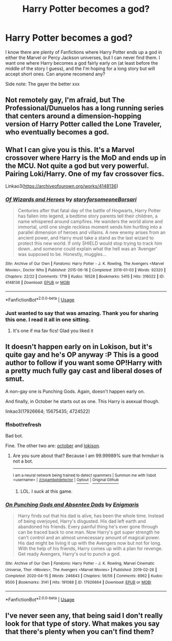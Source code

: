 #+TITLE: Harry Potter becomes a god?

* Harry Potter becomes a god?
:PROPERTIES:
:Author: That_Lonely_Gay
:Score: 7
:DateUnix: 1596049520.0
:DateShort: 2020-Jul-29
:FlairText: What's That Fic?
:END:
I know there are plenty of Fanfictions where Harry Potter ends up a god in either the Marvel or Percy Jackson universes, but I can never find them. I want one where Harry becomes a god fairly early on (at least before the middle of the story I guess), and the I'm hoping for a long story but will accept short ones. Can anyone recomend any?

Side note: The gayer the better xxx


** Not remotely gay, I'm afraid, but The Professional/Dunuelos has a long running series that centers around a dimension-hopping version of Harry Potter called the Lone Traveler, who eventually becomes a god.
:PROPERTIES:
:Author: Vercalos
:Score: 2
:DateUnix: 1596094508.0
:DateShort: 2020-Jul-30
:END:


** What I can give you is this. It's a Marvel crossover where Harry is the MoD and ends up in the MCU. Not quite a god but very powerful. Pairing Loki/Harry. One of my fav crossover fics.

Linkao3([[https://archiveofourown.org/works/4148136]])
:PROPERTIES:
:Author: Quine_
:Score: 1
:DateUnix: 1596103303.0
:DateShort: 2020-Jul-30
:END:

*** [[https://archiveofourown.org/works/4148136][*/Of Wizards and Heroes/*]] by [[https://www.archiveofourown.org/users/storyforsomeone/pseuds/storyforsomeone/users/Borsari/pseuds/Borsari][/storyforsomeoneBorsari/]]

#+begin_quote
  Centuries after that fatal day of the battle of Hogwarts, Harry Potter has fallen into legend, a bedtime story parents tell their children, a name whispered around campfires. He wanders the world alone and immortal, until one single reckless moment sends him hurtling into a parallel dimension of heroes and villains. A new enemy arises from an ancient power, and Harry must take a stand as the last wizard to protect this new world. If only SHIELD would stop trying to track him down...and someone could explain what the hell was an 'Avenger' was supposed to be. Honestly, muggles...
#+end_quote

^{/Site/:} ^{Archive} ^{of} ^{Our} ^{Own} ^{*|*} ^{/Fandoms/:} ^{Harry} ^{Potter} ^{-} ^{J.} ^{K.} ^{Rowling,} ^{The} ^{Avengers} ^{<Marvel} ^{Movies>,} ^{Doctor} ^{Who} ^{*|*} ^{/Published/:} ^{2015-06-16} ^{*|*} ^{/Completed/:} ^{2016-01-03} ^{*|*} ^{/Words/:} ^{92320} ^{*|*} ^{/Chapters/:} ^{22/22} ^{*|*} ^{/Comments/:} ^{1719} ^{*|*} ^{/Kudos/:} ^{16528} ^{*|*} ^{/Bookmarks/:} ^{5415} ^{*|*} ^{/Hits/:} ^{316022} ^{*|*} ^{/ID/:} ^{4148136} ^{*|*} ^{/Download/:} ^{[[https://archiveofourown.org/downloads/4148136/Of%20Wizards%20and%20Heroes.epub?updated_at=1594809835][EPUB]]} ^{or} ^{[[https://archiveofourown.org/downloads/4148136/Of%20Wizards%20and%20Heroes.mobi?updated_at=1594809835][MOBI]]}

--------------

*FanfictionBot*^{2.0.0-beta} | [[https://github.com/tusing/reddit-ffn-bot/wiki/Usage][Usage]]
:PROPERTIES:
:Author: FanfictionBot
:Score: 2
:DateUnix: 1596103338.0
:DateShort: 2020-Jul-30
:END:


*** Just wanted to say that was amazing. Thank you for sharing this one. I read it all in one sitting.
:PROPERTIES:
:Author: lazyboychill
:Score: 2
:DateUnix: 1596229803.0
:DateShort: 2020-Aug-01
:END:

**** It's one if ma fav fics! Glad you liked it
:PROPERTIES:
:Author: Quine_
:Score: 2
:DateUnix: 1596238570.0
:DateShort: 2020-Aug-01
:END:


** It doesn't happen early on in Lokison, but it's quite gay and he's OP anyway :P This is a good author to follow if you want some OP!Harry with a pretty much fully gay cast and liberal doses of smut.

A non-gay one is Punching Gods. Again, doesn't happen early on.

And finally, in October he starts out as one. This Harry is asexual though.

linkao3(17926664; 15675435; 4724522)
:PROPERTIES:
:Author: hrmdurr
:Score: 1
:DateUnix: 1596078114.0
:DateShort: 2020-Jul-30
:END:

*** ffnbot!refresh

Bad bot.

Fine. The other two are: [[https://archiveofourown.org/works/15675435/chapters/36417321][october]] and [[https://archiveofourown.org/works/4724522/chapters/10795235][lokison]].
:PROPERTIES:
:Author: hrmdurr
:Score: 2
:DateUnix: 1596078423.0
:DateShort: 2020-Jul-30
:END:

**** Are you sure about that? Because I am 99.99989% sure that hrmdurr is not a bot.

--------------

^{I am a neural network being trained to detect spammers | Summon me with !isbot <username> |} ^{[[/r/spambotdetector]] |} [[https://www.reddit.com/message/compose?to=whynotcollegeboard&subject=!optout&message=!optout][^{Optout}]] ^{|} [[https://github.com/SM-Wistful/BotDetection-Algorithm][^{Original Github}]]
:PROPERTIES:
:Author: WhyNotCollegeBoard
:Score: 2
:DateUnix: 1596078450.0
:DateShort: 2020-Jul-30
:END:

***** LOL. I suck at this game.
:PROPERTIES:
:Author: hrmdurr
:Score: 2
:DateUnix: 1596078480.0
:DateShort: 2020-Jul-30
:END:


*** [[https://archiveofourown.org/works/17926664][*/On Punching Gods and Absentee Dads/*]] by [[https://www.archiveofourown.org/users/Enigmaris/pseuds/Enigmaris][/Enigmaris/]]

#+begin_quote
  Harry finds out that his dad is alive, has been the whole time. Instead of being overjoyed, Harry's disgusted. His dad left earth and abandoned his friends. Every painful thing he's ever gone through can be traced back to one man. Now Harry's got super strength he can't control and an almost unnecessary amount of magical power. His dad might be living it up with the Avengers now but not for long. With the help of his friends, Harry comes up with a plan for revenge. Get ready Avengers, Harry's out to punch a god.
#+end_quote

^{/Site/:} ^{Archive} ^{of} ^{Our} ^{Own} ^{*|*} ^{/Fandoms/:} ^{Harry} ^{Potter} ^{-} ^{J.} ^{K.} ^{Rowling,} ^{Marvel} ^{Cinematic} ^{Universe,} ^{Thor} ^{<Movies>,} ^{The} ^{Avengers} ^{<Marvel} ^{Movies>} ^{*|*} ^{/Published/:} ^{2019-02-26} ^{*|*} ^{/Completed/:} ^{2020-04-15} ^{*|*} ^{/Words/:} ^{246843} ^{*|*} ^{/Chapters/:} ^{56/56} ^{*|*} ^{/Comments/:} ^{8962} ^{*|*} ^{/Kudos/:} ^{9500} ^{*|*} ^{/Bookmarks/:} ^{3141} ^{*|*} ^{/Hits/:} ^{191088} ^{*|*} ^{/ID/:} ^{17926664} ^{*|*} ^{/Download/:} ^{[[https://archiveofourown.org/downloads/17926664/On%20Punching%20Gods%20and.epub?updated_at=1593988739][EPUB]]} ^{or} ^{[[https://archiveofourown.org/downloads/17926664/On%20Punching%20Gods%20and.mobi?updated_at=1593988739][MOBI]]}

--------------

*FanfictionBot*^{2.0.0-beta} | [[https://github.com/tusing/reddit-ffn-bot/wiki/Usage][Usage]]
:PROPERTIES:
:Author: FanfictionBot
:Score: 1
:DateUnix: 1596078515.0
:DateShort: 2020-Jul-30
:END:


** I've never seen any, that being said I don't really look for that type of story. What makes you say that there's plenty when you can't find them?
:PROPERTIES:
:Author: GravityMyGuy
:Score: 0
:DateUnix: 1596060881.0
:DateShort: 2020-Jul-30
:END:
